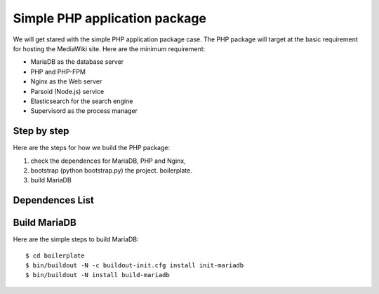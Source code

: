 Simple PHP application package
==============================

We will get stared with the simple PHP application package case.
The PHP package will target at the basic requirement for hosting
the MediaWiki site.
Here are the minimum requirement:

- MariaDB as the database server
- PHP and PHP-FPM
- Nginx as the Web server
- Parsoid (Node.js) service
- Elasticsearch for the search engine
- Supervisord as the process manager

Step by step
------------

Here are the steps for how we build the PHP package:

#. check the dependences for MariaDB, PHP and Nginx,
#. bootstrap (python bootstrap.py) the project. boilerplate.
#. build MariaDB

Dependences List
----------------

Build MariaDB
-------------

Here are the simple steps to build MariaDB::

  $ cd boilerplate
  $ bin/buildout -N -c buildout-init.cfg install init-mariadb
  $ bin/buildout -N install build-mariadb
